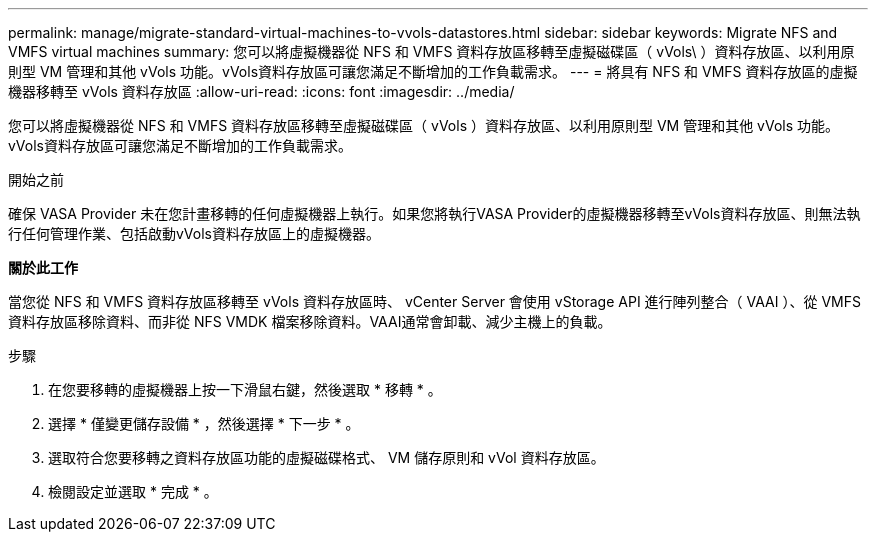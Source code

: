 ---
permalink: manage/migrate-standard-virtual-machines-to-vvols-datastores.html 
sidebar: sidebar 
keywords: Migrate NFS and VMFS virtual machines 
summary: 您可以將虛擬機器從 NFS 和 VMFS 資料存放區移轉至虛擬磁碟區（ vVols\ ）資料存放區、以利用原則型 VM 管理和其他 vVols 功能。vVols資料存放區可讓您滿足不斷增加的工作負載需求。 
---
= 將具有 NFS 和 VMFS 資料存放區的虛擬機器移轉至 vVols 資料存放區
:allow-uri-read: 
:icons: font
:imagesdir: ../media/


[role="lead"]
您可以將虛擬機器從 NFS 和 VMFS 資料存放區移轉至虛擬磁碟區（ vVols ）資料存放區、以利用原則型 VM 管理和其他 vVols 功能。vVols資料存放區可讓您滿足不斷增加的工作負載需求。

.開始之前
確保 VASA Provider 未在您計畫移轉的任何虛擬機器上執行。如果您將執行VASA Provider的虛擬機器移轉至vVols資料存放區、則無法執行任何管理作業、包括啟動vVols資料存放區上的虛擬機器。

*關於此工作*

當您從 NFS 和 VMFS 資料存放區移轉至 vVols 資料存放區時、 vCenter Server 會使用 vStorage API 進行陣列整合（ VAAI ）、從 VMFS 資料存放區移除資料、而非從 NFS VMDK 檔案移除資料。VAAI通常會卸載、減少主機上的負載。

.步驟
. 在您要移轉的虛擬機器上按一下滑鼠右鍵，然後選取 * 移轉 * 。
. 選擇 * 僅變更儲存設備 * ，然後選擇 * 下一步 * 。
. 選取符合您要移轉之資料存放區功能的虛擬磁碟格式、 VM 儲存原則和 vVol 資料存放區。
. 檢閱設定並選取 * 完成 * 。

